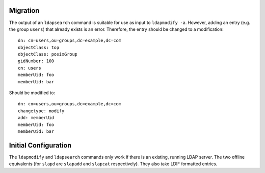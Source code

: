 Migration
=========

The output of an ``ldapsearch`` command is suitable for use as input to
``ldapmodify -a``. However, adding an entry (e.g. the group ``users``) that
already exists is an error. Therefore, the entry should be changed to a
modification::

  dn: cn=users,ou=groups,dc=example,dc=com
  objectClass: top
  objectClass: posixGroup
  gidNumber: 100
  cn: users
  memberUid: foo
  memberUid: bar

Should be modified to::

  dn: cn=users,ou=groups,dc=example,dc=com
  changetype: modify
  add: memberUid
  memberUid: foo
  memberUid: bar

Initial Configuration
=====================

The ``ldapmodify`` and ``ldapsearch`` commands only work if there is an
existing, running LDAP server. The two offline equivalents (for ``slapd`` are
``slapadd`` and ``slapcat`` respectively). They also take LDIF formatted
entries.

